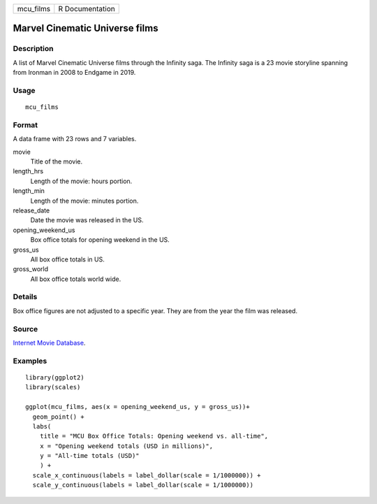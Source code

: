 ========= ===============
mcu_films R Documentation
========= ===============

Marvel Cinematic Universe films
-------------------------------

Description
~~~~~~~~~~~

A list of Marvel Cinematic Universe films through the Infinity saga. The
Infinity saga is a 23 movie storyline spanning from Ironman in 2008 to
Endgame in 2019.

Usage
~~~~~

::

   mcu_films

Format
~~~~~~

A data frame with 23 rows and 7 variables.

movie
   Title of the movie.

length_hrs
   Length of the movie: hours portion.

length_min
   Length of the movie: minutes portion.

release_date
   Date the movie was released in the US.

opening_weekend_us
   Box office totals for opening weekend in the US.

gross_us
   All box office totals in US.

gross_world
   All box office totals world wide.

Details
~~~~~~~

Box office figures are not adjusted to a specific year. They are from
the year the film was released.

Source
~~~~~~

`Internet Movie Database <https://www.imdb.com/>`__.

Examples
~~~~~~~~

::


   library(ggplot2)
   library(scales)

   ggplot(mcu_films, aes(x = opening_weekend_us, y = gross_us))+
     geom_point() +
     labs(
       title = "MCU Box Office Totals: Opening weekend vs. all-time",
       x = "Opening weekend totals (USD in millions)",
       y = "All-time totals (USD)"
       ) +
     scale_x_continuous(labels = label_dollar(scale = 1/1000000)) +
     scale_y_continuous(labels = label_dollar(scale = 1/1000000))

